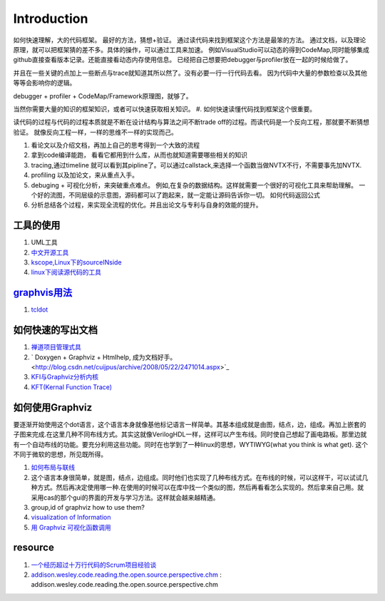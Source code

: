 ************
Introduction
************

如何快速理解，大的代码框架。 最好的方法，猜想+验证。 通过读代码来找到框架这个方法是最笨的方法。
通过文档，以及理论原理，就可以把框架猜的差不多。具体的操作，可以通过工具来加速。
例如VisualStudio可以动态的得到CodeMap,同时能够集成github直接查看版本记录。还能直接看动态内存使用信息。
已经把自己想要把debugger与profiler放在一起的时候给做了。

并且在一些关键的点加上一些断点与trace就知道其所以然了。没有必要一行一行代码去看。
因为代码中大量的参数检查以及其他等等会影响你的逻辑。

debugger + profiler + CodeMap/Framework原理图，就够了。

当然你需要大量的知识的框架知识，或者可以快速获取相关知识。
#. 如何快速读懂代码找到框架这个很重要。 

读代码的过程与代码的过程本质就是不断在设计结构与算法之间不断trade off的过程。而读代码是一个反向工程，那就要不断猜想验证。
就像反向工程一样，一样的思维不一样的实现而己。

#. 看论文以及介绍文档，再加上自己的思考得到一个大致的流程
#. 拿到code编译能跑， 看看它都用到什么库，从而也就知道需要哪些相关的知识 
#. tracing,通过timeline 就可以看到其pipline了。可以通过callstack,来选择一个函数当做NVTX不行，不需要事先加NVTX.
#. profiling 以及加论文，来从重点入手。
#. debuging + 可视化分析，来突破重点难点。
   例如,在复杂的数据结构。这样就需要一个很好的可视化工具来帮助理解。
   一个好的流图，不同层级的示意图，源码都可以了跑起来，就一定能让源码告诉你一切。
   如何代码返回公式
#. 分析总结各个过程，来实现全流程的优化。并且出论文与专利与自身的效能的提升。

工具的使用
==========

#. UML工具
#. `中文开源工具 <http://www.oschina.net/>`_ 
#. `kscope,Linux下的sourceINside <http://wxx.cs.hit.edu.cn/?p=84>`_ 
#. `linux下阅读源代码的工具 <http://blog.chinaunix.net/u3/111588/showart_2167982.html>`_ 

`graphvis用法 <http://www.ibm.com/developerworks/cn/linux/l-graphvis/>`_ 
=========================================================================

#. `tcldot <http://www.graphviz.org/cgi-bin/man?tcldot>`_ 

如何快速的写出文档
==================

#. `禅道项目管理式具 <http://www.zentaoms.com/node78648.html>`_ 
#. ` Doxygen + Graphviz + Htmlhelp, 成为文档好手。 <http://blog.csdn.net/cuijpus/archive/2008/05/22/2471014.aspx>`_ 
#. `KFI与Graphviz分析内核 <http://dev.firnow.com/course/6_system/linux/Linuxjs/20091016/179054.html>`_ 
#. `KFT(Kernal Function Trace) <http://elinux.org/Kernel_Function_Trace>`_ 

如何使用Graphviz
=================

要逐渐开始使用这个dot语言，这个语言本身就像基他标记语言一样简单。其基本组成就是由图，结点，边，组成。再加上嵌套的子图来完成.在这里几种不同布线方式。其实这就像VerilogHDL一样，这样可以产生布线。同时使自己想起了画电路板。那里边就有一个自动布线的功能。要充分利用这些功能。同时在也学到了一种linux的思想，WYTIWYG(what you think is what get). 这个不同于微软的思想，所见既所得。

#. `如何布局与联线 <http://www.javaeye.com/topic/433278>`_ 
#. 这个语言本身很简单，就是图，结点，边组成。同时他们也实现了几种布线方式。在布线的时候，可以这样干，可以试试几种方式。然后再决定使用哪一种.在使用的时候可以在库中找一个类似的图，然后再看看怎么实现的。然后拿来自己用。就采用cas的那个gui的界面的开发与学习方法。这样就会越来越精通。
#. group,id of graphviz how to use them?
#. `visualization of Information <InfoVisualization>`_ 
#. `用 Graphviz 可视化函数调用 <http://www.ibm.com/developerworks/cn/linux/l-graphvis/>`_ 

resource
========

#. `一个经历超过十万行代码的Scrum项目经验谈 <http://group.gimoo.net/review/110638>`_ 
#. `addison.wesley.code.reading.the.open.source.perspective.chm <%ATTACHURL%/addison.wesley.code.reading.the.open.source.perspective.chm>`_ : addison.wesley.code.reading.the.open.source.perspective.chm

